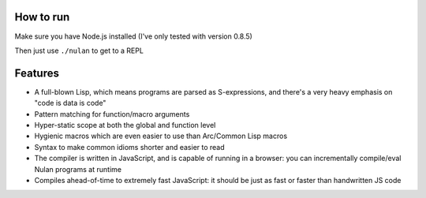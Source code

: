 How to run
==========

Make sure you have Node.js installed (I've only tested with version 0.8.5)

Then just use ``./nulan`` to get to a REPL


Features
========

* A full-blown Lisp, which means programs are parsed as S-expressions, and there's a very heavy emphasis on "code is data is code"

* Pattern matching for function/macro arguments

* Hyper-static scope at both the global and function level

* Hygienic macros which are even easier to use than Arc/Common Lisp macros

* Syntax to make common idioms shorter and easier to read

* The compiler is written in JavaScript, and is capable of running in a browser: you can incrementally compile/eval Nulan programs at runtime

* Compiles ahead-of-time to extremely fast JavaScript: it should be just as fast or faster than handwritten JS code
